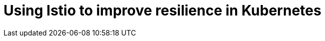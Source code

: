 = Using Istio to improve resilience in Kubernetes
:icons: font
:toc:
:toc-title:
:toc-placement: manual
:toclevels: 2
:12-factor: link:../about/twelve-factors.adoc
:git: link:git.adoc
:root: https://github.com/gameontext/gameon
:adventures: link:createMore.adoc
:cluster: https://github.com/gameontext/gameon/tree/master/kubernetes#set-up-a-kubernetes-cluster
:istio-install: https://istio.io/docs/setup/kubernetes/quick-start.html
:istio-sidecar: https://istio.io/docs/setup/kubernetes/sidecar-injection.html#automatic-sidecar-injection
:istio-fault:  link:local-k8s-istio-fault.adoc
